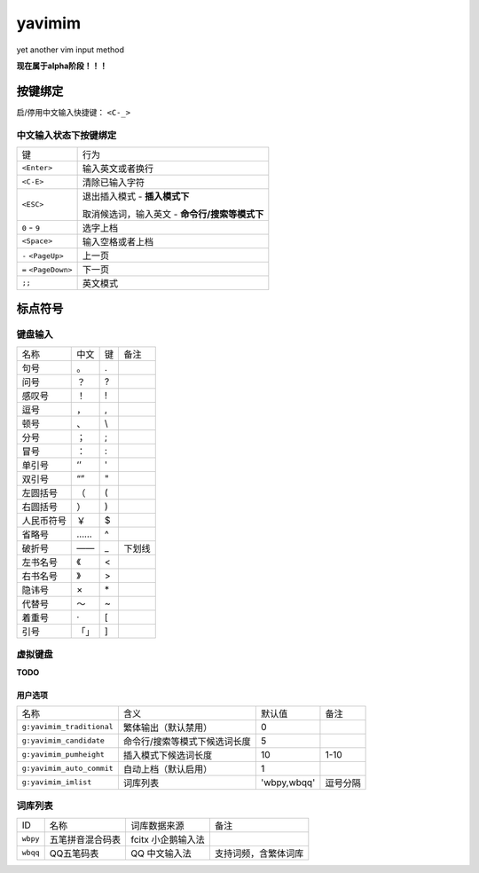 yavimim
=======

.. image:: https://github.com/grassofhust/grassofhust.github.com/raw/master/assets/yavimim.png

yet another vim input method

**现在属于alpha阶段！！！**

按键绑定
--------

启/停用中文输入快捷键： ``<C-_>``

中文输入状态下按键绑定
^^^^^^^^^^^^^^^^^^^^^^^

+----------------------+------------------------------------------------+
| 键                   | 行为                                           |
+----------------------+------------------------------------------------+
| ``<Enter>``          | 输入英文或者换行                               |
+----------------------+------------------------------------------------+
| ``<C-E>``            | 清除已输入字符                                 |
+----------------------+------------------------------------------------+
| ``<ESC>``            | 退出插入模式 - **插入模式下**                  |
|                      |                                                |
|                      | 取消候选词，输入英文 - **命令行/搜索等模式下** |
+----------------------+------------------------------------------------+
| ``0`` - ``9``        | 选字上档                                       |
+----------------------+------------------------------------------------+
| ``<Space>``          | 输入空格或者上档                               |
+----------------------+------------------------------------------------+
| ``-`` ``<PageUp>``   | 上一页                                         |
+----------------------+------------------------------------------------+
| ``=`` ``<PageDown>`` | 下一页                                         |
+----------------------+------------------------------------------------+
| ``;;``               | 英文模式                                       |
+----------------------+------------------------------------------------+

标点符号
--------

键盘输入
^^^^^^^^^^^^^

+------------+------+----+--------+
| 名称       | 中文 | 键 | 备注   |
+------------+------+----+--------+
| 句号       | 。   | .  |        |
+------------+------+----+--------+
| 问号       | ？   | ?  |        |
+------------+------+----+--------+
| 感叹号     | ！   | !  |        |
+------------+------+----+--------+
| 逗号       | ，   | ,  |        |
+------------+------+----+--------+
| 顿号       | 、   | \\ |        |
+------------+------+----+--------+
| 分号       | ；   | ;  |        |
+------------+------+----+--------+
| 冒号       | ：   | :  |        |
+------------+------+----+--------+
| 单引号     | ‘’   | '  |        |
+------------+------+----+--------+
| 双引号     | “”   | "  |        |
+------------+------+----+--------+
| 左圆括号   | （   | (  |        |
+------------+------+----+--------+
| 右圆括号   | ）   | )  |        |
+------------+------+----+--------+
| 人民币符号 | ￥   | $  |        |
+------------+------+----+--------+
| 省略号     | ……   | ^  |        |
+------------+------+----+--------+
| 破折号     | ——   | _  | 下划线 |
+------------+------+----+--------+
| 左书名号   | 《   | <  |        |
+------------+------+----+--------+
| 右书名号   | 》   | >  |        |
+------------+------+----+--------+
| 隐讳号     | ×    | \* |        |
+------------+------+----+--------+
| 代替号     | ～   | ~  |        |
+------------+------+----+--------+
| 着重号     | ·    | [  |        |
+------------+------+----+--------+
| 引号       | 「」 | ]  |        |
+------------+------+----+--------+

虚拟键盘
^^^^^^^^^^^^^^^^

**TODO**

用户选项
_________

+---------------------------+-------------------------------+-------------+----------+
| 名称                      | 含义                          | 默认值      | 备注     |
+---------------------------+-------------------------------+-------------+----------+
| ``g:yavimim_traditional`` | 繁体输出（默认禁用）          | 0           |          |
+---------------------------+-------------------------------+-------------+----------+
| ``g:yavimim_candidate``   | 命令行/搜索等模式下候选词长度 | 5           |          |
+---------------------------+-------------------------------+-------------+----------+
| ``g:yavimim_pumheight``   | 插入模式下候选词长度          | 10          | 1-10     |
+---------------------------+-------------------------------+-------------+----------+
| ``g:yavimim_auto_commit`` | 自动上档（默认启用）          | 1           |          |
+---------------------------+-------------------------------+-------------+----------+
| ``g:yavimim_imlist``      | 词库列表                      | 'wbpy,wbqq' | 逗号分隔 |
+---------------------------+-------------------------------+-------------+----------+

词库列表
^^^^^^^^^

+----------+------------------+--------------------+----------------------+
| ID       | 名称             | 词库数据来源       | 备注                 |
+----------+------------------+--------------------+----------------------+
| ``wbpy`` | 五笔拼音混合码表 | fcitx 小企鹅输入法 |                      |
+----------+------------------+--------------------+----------------------+
| ``wbqq`` | QQ五笔码表       | QQ 中文输入法      | 支持词频，含繁体词库 |
+----------+------------------+--------------------+----------------------+

